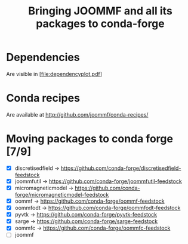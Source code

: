 #+TITLE: Bringing JOOMMF and all its packages to conda-forge

* Dependencies

Are visible in [file:dependencyplot.pdf]

* Conda recipes

Are available at http://github.com/joommf/conda-recipes/

* Moving packages to conda forge [7/9]

- [X] discretisedfield -> https://github.com/conda-forge/discretisedfield-feedstock
- [X] joommfutil -> https://github.com/conda-forge/joommfutil-feedstock
- [X] micromagneticmodel -> https://github.com/conda-forge/micromagneticmodel-feedstock
- [X] oommf -> https://github.com/conda-forge/oommf-feedstock
- [X] oommfodt -> https://github.com/conda-forge/oommfodt-feedstock
- [X] pyvtk -> https://github.com/conda-forge/pyvtk-feedstock
- [X] sarge -> https://github.com/conda-forge/sarge-feedstock
- [X] oommfc -> https://github.com/conda-forge/oommfc-feedstock
- [ ] joommf
